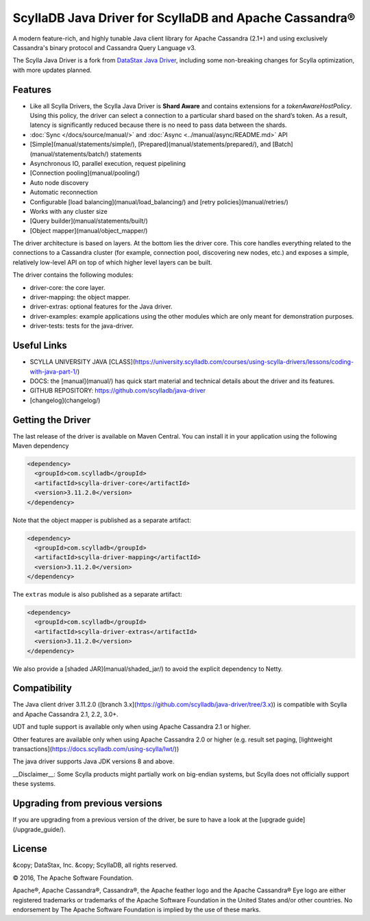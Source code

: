 ============================================================
ScyllaDB Java Driver for ScyllaDB and Apache Cassandra®
============================================================

A modern feature-rich, and highly tunable Java client
library for Apache Cassandra (2.1+) and using exclusively Cassandra's binary protocol 
and Cassandra Query Language v3.

The Scylla Java Driver is a fork from `DataStax Java Driver <https://github.com/datastax/java-driver>`_, including some non-breaking changes for Scylla optimization, with more updates planned.


Features
------------

* Like all Scylla Drivers, the Scylla Java Driver is **Shard Aware** and contains extensions for a `tokenAwareHostPolicy`. 
  Using this policy, the driver can select a connection to a particular shard based on the shard’s token. 
  As a result, latency is significantly reduced because there is no need to pass data between the shards.
* :doc:`Sync </docs/source/manual/>` and :doc:`Async <../manual/async/README.md>` API
* [Simple](manual/statements/simple/), [Prepared](manual/statements/prepared/), and [Batch](manual/statements/batch/)
  statements
* Asynchronous IO, parallel execution, request pipelining
* [Connection pooling](manual/pooling/)
* Auto node discovery
* Automatic reconnection
* Configurable [load balancing](manual/load_balancing/) and [retry policies](manual/retries/)
* Works with any cluster size
* [Query builder](manual/statements/built/)
* [Object mapper](manual/object_mapper/)

The driver architecture is based on layers. At the bottom lies the driver core.
This core handles everything related to the connections to a Cassandra
cluster (for example, connection pool, discovering new nodes, etc.) and exposes a simple,
relatively low-level API on top of which higher level layers can be built.

The driver contains the following modules:

- driver-core: the core layer.
- driver-mapping: the object mapper.
- driver-extras: optional features for the Java driver.
- driver-examples: example applications using the other modules which are
  only meant for demonstration purposes.
- driver-tests: tests for the java-driver.

Useful Links
---------------

- SCYLLA UNIVERSITY JAVA [CLASS](https://university.scylladb.com/courses/using-scylla-drivers/lessons/coding-with-java-part-1/) 
- DOCS: the [manual](manual/) has quick
  start material and technical details about the driver and its features.
- GITHUB REPOSITORY: https://github.com/scylladb/java-driver
- [changelog](changelog/)

Getting the Driver
--------------------

The last release of the driver is available on Maven Central. You can install
it in your application using the following Maven dependency 

.. code:: xml

    <dependency>
      <groupId>com.scylladb</groupId>
      <artifactId>scylla-driver-core</artifactId>
      <version>3.11.2.0</version>
    </dependency>

Note that the object mapper is published as a separate artifact:

.. code:: xml

    <dependency>
      <groupId>com.scylladb</groupId>
      <artifactId>scylla-driver-mapping</artifactId>
      <version>3.11.2.0</version>
    </dependency>

The ``extras`` module is also published as a separate artifact:

.. code:: xml

    <dependency>
      <groupId>com.scylladb</groupId>
      <artifactId>scylla-driver-extras</artifactId>
      <version>3.11.2.0</version>
    </dependency>    


We also provide a [shaded JAR](manual/shaded_jar/)
to avoid the explicit dependency to Netty.

Compatibility
---------------

The Java client driver 3.11.2.0 ([branch 3.x](https://github.com/scylladb/java-driver/tree/3.x)) is compatible with 
Scylla and Apache Cassandra 2.1, 2.2, 3.0+.

UDT and tuple support is available only when using Apache Cassandra 2.1 or higher.

Other features are available only when using Apache Cassandra 2.0 or higher (e.g. result set paging,
[lightweight transactions](https://docs.scylladb.com/using-scylla/lwt/))

The java driver supports Java JDK versions 8 and above.


__Disclaimer__: Some Scylla products might partially work on 
big-endian systems, but Scylla does not officially support these systems.

Upgrading from previous versions
---------------------------------------------

If you are upgrading from a previous version of the driver, be sure to have a look at
the [upgrade guide](/upgrade_guide/).



License
--------------

&copy; DataStax, Inc. 
&copy; ScyllaDB, all rights reserved.

© 2016, The Apache Software Foundation.

Apache®, Apache Cassandra®, Cassandra®, the Apache feather logo and the Apache Cassandra® 
Eye logo are either registered trademarks or trademarks of the Apache Software Foundation in the United States 
and/or other countries. 
No endorsement by The Apache Software Foundation is implied by the use of these marks.

